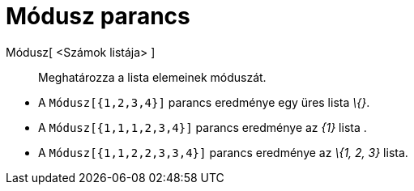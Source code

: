 = Módusz parancs
:page-en: commands/Mode
ifdef::env-github[:imagesdir: /hu/modules/ROOT/assets/images]

Módusz[ <Számok listája> ]::
  Meghatározza a lista elemeinek móduszát.

[EXAMPLE]
====

* A `++Módusz[{1,2,3,4}]++` parancs eredménye egy üres lista _\{}_.
* A `++Módusz[{1,1,1,2,3,4}]++` parancs eredménye az _\{1}_ lista .
* A `++Módusz[{1,1,2,2,3,3,4}]++` parancs eredménye az _\{1, 2, 3}_ lista.

====

